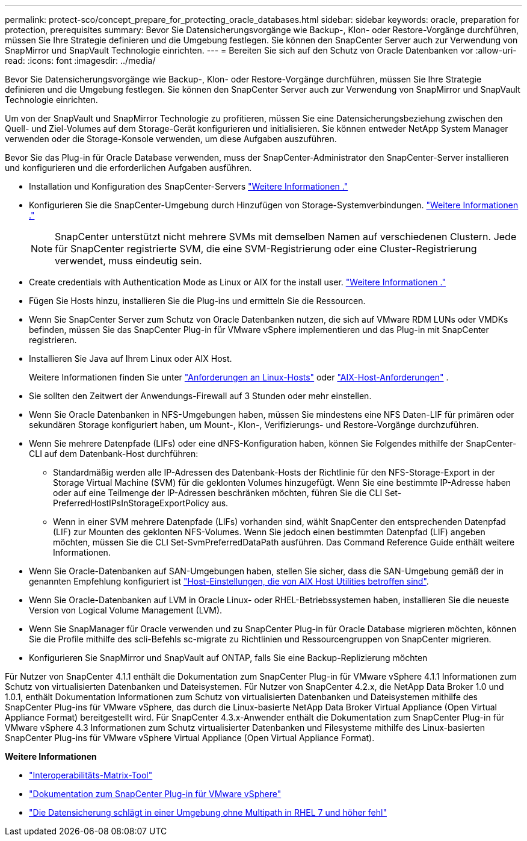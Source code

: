 ---
permalink: protect-sco/concept_prepare_for_protecting_oracle_databases.html 
sidebar: sidebar 
keywords: oracle, preparation for protection, prerequisites 
summary: Bevor Sie Datensicherungsvorgänge wie Backup-, Klon- oder Restore-Vorgänge durchführen, müssen Sie Ihre Strategie definieren und die Umgebung festlegen. Sie können den SnapCenter Server auch zur Verwendung von SnapMirror und SnapVault Technologie einrichten. 
---
= Bereiten Sie sich auf den Schutz von Oracle Datenbanken vor
:allow-uri-read: 
:icons: font
:imagesdir: ../media/


[role="lead"]
Bevor Sie Datensicherungsvorgänge wie Backup-, Klon- oder Restore-Vorgänge durchführen, müssen Sie Ihre Strategie definieren und die Umgebung festlegen. Sie können den SnapCenter Server auch zur Verwendung von SnapMirror und SnapVault Technologie einrichten.

Um von der SnapVault und SnapMirror Technologie zu profitieren, müssen Sie eine Datensicherungsbeziehung zwischen den Quell- und Ziel-Volumes auf dem Storage-Gerät konfigurieren und initialisieren. Sie können entweder NetApp System Manager verwenden oder die Storage-Konsole verwenden, um diese Aufgaben auszuführen.

Bevor Sie das Plug-in für Oracle Database verwenden, muss der SnapCenter-Administrator den SnapCenter-Server installieren und konfigurieren und die erforderlichen Aufgaben ausführen.

* Installation und Konfiguration des SnapCenter-Servers link:../install/task_install_the_snapcenter_server_using_the_install_wizard.html["Weitere Informationen ."^]
* Konfigurieren Sie die SnapCenter-Umgebung durch Hinzufügen von Storage-Systemverbindungen. link:../install/task_add_storage_systems.html["Weitere Informationen ."^]
+

NOTE: SnapCenter unterstützt nicht mehrere SVMs mit demselben Namen auf verschiedenen Clustern. Jede für SnapCenter registrierte SVM, die eine SVM-Registrierung oder eine Cluster-Registrierung verwendet, muss eindeutig sein.

* Create credentials with Authentication Mode as Linux or AIX for the install user. link:../protect-sco/reference_prerequisites_for_adding_hosts_and_installing_snapcenter_plug_ins_package_for_linux_or_aix.html#set-up-credentials["Weitere Informationen ."^]
* Fügen Sie Hosts hinzu, installieren Sie die Plug-ins und ermitteln Sie die Ressourcen.
* Wenn Sie SnapCenter Server zum Schutz von Oracle Datenbanken nutzen, die sich auf VMware RDM LUNs oder VMDKs befinden, müssen Sie das SnapCenter Plug-in für VMware vSphere implementieren und das Plug-in mit SnapCenter registrieren.
* Installieren Sie Java auf Ihrem Linux oder AIX Host.
+
Weitere Informationen finden Sie unter link:../protect-sco/reference_prerequisites_for_adding_hosts_and_installing_snapcenter_plug_ins_package_for_linux_or_aix.html#linux-host-requirements["Anforderungen an Linux-Hosts"^] oder link:../protect-sco/reference_prerequisites_for_adding_hosts_and_installing_snapcenter_plug_ins_package_for_linux_or_aix.html#aix-host-requirements["AIX-Host-Anforderungen"^] .

* Sie sollten den Zeitwert der Anwendungs-Firewall auf 3 Stunden oder mehr einstellen.
* Wenn Sie Oracle Datenbanken in NFS-Umgebungen haben, müssen Sie mindestens eine NFS Daten-LIF für primären oder sekundären Storage konfiguriert haben, um Mount-, Klon-, Verifizierungs- und Restore-Vorgänge durchzuführen.
* Wenn Sie mehrere Datenpfade (LIFs) oder eine dNFS-Konfiguration haben, können Sie Folgendes mithilfe der SnapCenter-CLI auf dem Datenbank-Host durchführen:
+
** Standardmäßig werden alle IP-Adressen des Datenbank-Hosts der Richtlinie für den NFS-Storage-Export in der Storage Virtual Machine (SVM) für die geklonten Volumes hinzugefügt. Wenn Sie eine bestimmte IP-Adresse haben oder auf eine Teilmenge der IP-Adressen beschränken möchten, führen Sie die CLI Set-PreferredHostIPsInStorageExportPolicy aus.
** Wenn in einer SVM mehrere Datenpfade (LIFs) vorhanden sind, wählt SnapCenter den entsprechenden Datenpfad (LIF) zur Mounten des geklonten NFS-Volumes. Wenn Sie jedoch einen bestimmten Datenpfad (LIF) angeben möchten, müssen Sie die CLI Set-SvmPreferredDataPath ausführen. Das Command Reference Guide enthält weitere Informationen.


* Wenn Sie Oracle-Datenbanken auf SAN-Umgebungen haben, stellen Sie sicher, dass die SAN-Umgebung gemäß der in genannten Empfehlung konfiguriert ist https://library.netapp.com/ecm/ecm_download_file/ECMP1119218["Host-Einstellungen, die von AIX Host Utilities betroffen sind"^].
* Wenn Sie Oracle-Datenbanken auf LVM in Oracle Linux- oder RHEL-Betriebssystemen haben, installieren Sie die neueste Version von Logical Volume Management (LVM).
* Wenn Sie SnapManager für Oracle verwenden und zu SnapCenter Plug-in für Oracle Database migrieren möchten, können Sie die Profile mithilfe des scli-Befehls sc-migrate zu Richtlinien und Ressourcengruppen von SnapCenter migrieren.
* Konfigurieren Sie SnapMirror und SnapVault auf ONTAP, falls Sie eine Backup-Replizierung möchten


Für Nutzer von SnapCenter 4.1.1 enthält die Dokumentation zum SnapCenter Plug-in für VMware vSphere 4.1.1 Informationen zum Schutz von virtualisierten Datenbanken und Dateisystemen. Für Nutzer von SnapCenter 4.2.x, die NetApp Data Broker 1.0 und 1.0.1, enthält Dokumentation Informationen zum Schutz von virtualisierten Datenbanken und Dateisystemen mithilfe des SnapCenter Plug-ins für VMware vSphere, das durch die Linux-basierte NetApp Data Broker Virtual Appliance (Open Virtual Appliance Format) bereitgestellt wird. Für SnapCenter 4.3.x-Anwender enthält die Dokumentation zum SnapCenter Plug-in für VMware vSphere 4.3 Informationen zum Schutz virtualisierter Datenbanken und Filesysteme mithilfe des Linux-basierten SnapCenter Plug-ins für VMware vSphere Virtual Appliance (Open Virtual Appliance Format).

*Weitere Informationen*

* https://imt.netapp.com/matrix/imt.jsp?components=117016;&solution=1259&isHWU&src=IMT["Interoperabilitäts-Matrix-Tool"^]
* https://docs.netapp.com/us-en/sc-plugin-vmware-vsphere/index.html["Dokumentation zum SnapCenter Plug-in für VMware vSphere"^]
* https://kb.netapp.com/Advice_and_Troubleshooting/Data_Protection_and_Security/SnapCenter/Data_protection_operation_fails_in_a_non-multipath_environment_in_RHEL_7_and_later["Die Datensicherung schlägt in einer Umgebung ohne Multipath in RHEL 7 und höher fehl"^]

